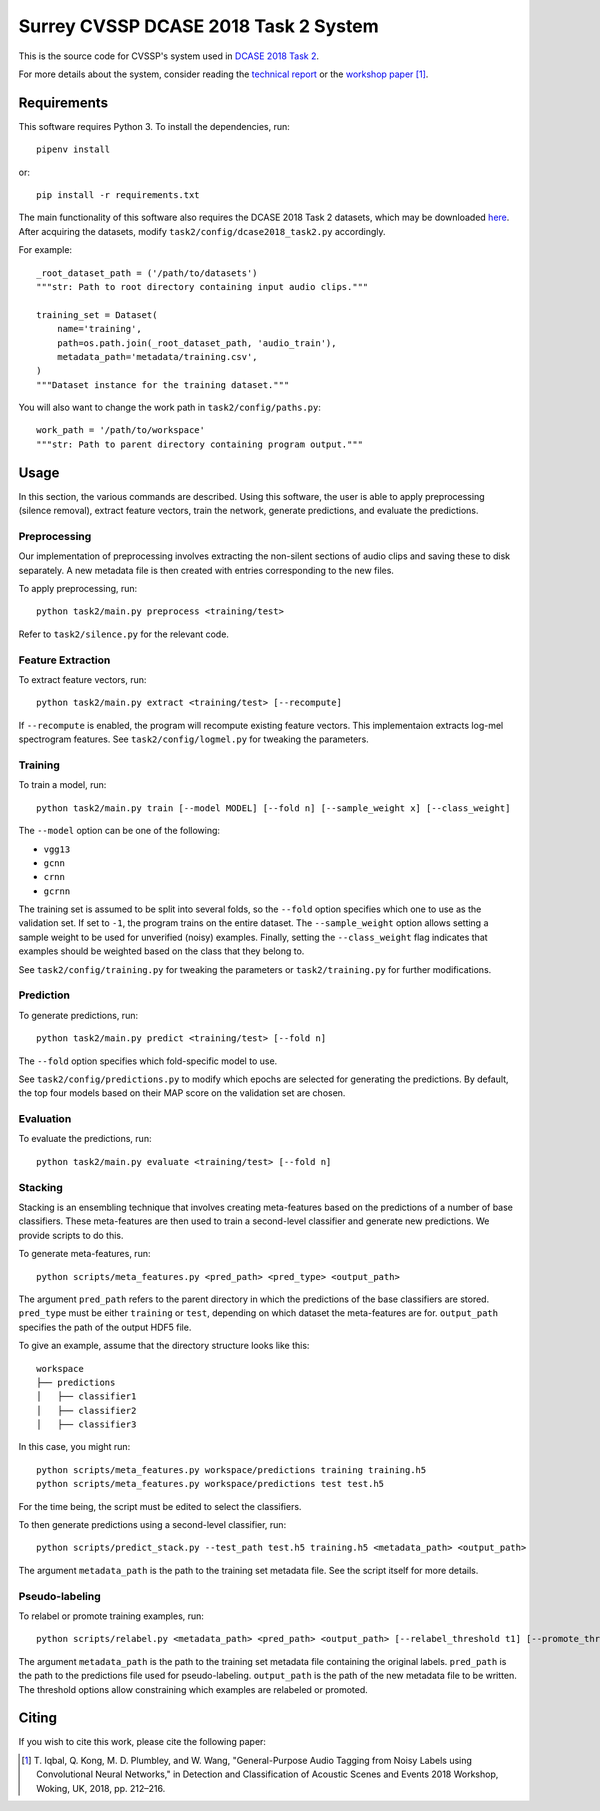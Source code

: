 Surrey CVSSP DCASE 2018 Task 2 System
=====================================

This is the source code for CVSSP's system used in `DCASE 2018 Task 2`__.

For more details about the system, consider reading the `technical
report`__ or the `workshop paper`__ [1]_.

__ http://dcase.community/challenge2018/task-general-purpose-audio-tagging
__ http://dcase.community/documents/challenge2018/technical_reports/DCASE2018_Iqbal_89.pdf
__ http://dcase.community/documents/workshop2018/proceedings/DCASE2018Workshop_Iqbal_151.pdf


Requirements
------------

This software requires Python 3. To install the dependencies, run::

    pipenv install

or::

    pip install -r requirements.txt

The main functionality of this software also requires the DCASE 2018 Task 2
datasets, which may be downloaded `here`__. After acquiring the datasets,
modify ``task2/config/dcase2018_task2.py`` accordingly.

For example::

    _root_dataset_path = ('/path/to/datasets')
    """str: Path to root directory containing input audio clips."""

    training_set = Dataset(
        name='training',
        path=os.path.join(_root_dataset_path, 'audio_train'),
        metadata_path='metadata/training.csv',
    )
    """Dataset instance for the training dataset."""

You will also want to change the work path in ``task2/config/paths.py``::

    work_path = '/path/to/workspace'
    """str: Path to parent directory containing program output."""

__ https://www.kaggle.com/c/freesound-audio-tagging/data


Usage
-----

In this section, the various commands are described. Using this software, the
user is able to apply preprocessing (silence removal), extract feature vectors,
train the network, generate predictions, and evaluate the predictions.

Preprocessing
^^^^^^^^^^^^^

Our implementation of preprocessing involves extracting the non-silent sections
of audio clips and saving these to disk separately. A new metadata file is then
created with entries corresponding to the new files.

To apply preprocessing, run::

    python task2/main.py preprocess <training/test>

Refer to ``task2/silence.py`` for the relevant code.

Feature Extraction
^^^^^^^^^^^^^^^^^^

To extract feature vectors, run::

    python task2/main.py extract <training/test> [--recompute]

If ``--recompute`` is enabled, the program will recompute existing feature
vectors. This implementaion extracts log-mel spectrogram features. See
``task2/config/logmel.py`` for tweaking the parameters.

Training
^^^^^^^^

To train a model, run::

    python task2/main.py train [--model MODEL] [--fold n] [--sample_weight x] [--class_weight]

The ``--model`` option can be one of the following:

* ``vgg13``
* ``gcnn``
* ``crnn``
* ``gcrnn``

The training set is assumed to be split into several folds, so the ``--fold``
option specifies which one to use as the validation set. If set to ``-1``, the
program trains on the entire dataset. The ``--sample_weight`` option allows
setting a sample weight to be used for unverified (noisy) examples. Finally,
setting the ``--class_weight`` flag indicates that examples should be weighted
based on the class that they belong to.

See ``task2/config/training.py`` for tweaking the parameters or
``task2/training.py`` for further modifications.

Prediction
^^^^^^^^^^

To generate predictions, run::

    python task2/main.py predict <training/test> [--fold n]

The ``--fold`` option specifies which fold-specific model to use.

See ``task2/config/predictions.py`` to modify which epochs are selected for
generating the predictions. By default, the top four models based on their MAP
score on the validation set are chosen.

Evaluation
^^^^^^^^^^

To evaluate the predictions, run::

    python task2/main.py evaluate <training/test> [--fold n]

Stacking
^^^^^^^^
Stacking is an ensembling technique that involves creating meta-features based
on the predictions of a number of base classifiers. These meta-features are
then used to train a second-level classifier and generate new predictions. We
provide scripts to do this.

To generate meta-features, run::

    python scripts/meta_features.py <pred_path> <pred_type> <output_path>

The argument ``pred_path`` refers to the parent directory in which the
predictions of the base classifiers are stored. ``pred_type`` must be either
``training`` or ``test``, depending on which dataset the meta-features are for.
``output_path`` specifies the path of the output HDF5 file.

To give an example, assume that the directory structure looks like this::

    workspace
    ├── predictions
    │   ├── classifier1
    │   ├── classifier2
    │   ├── classifier3

In this case, you might run::

    python scripts/meta_features.py workspace/predictions training training.h5
    python scripts/meta_features.py workspace/predictions test test.h5

For the time being, the script must be edited to select the classifiers.

To then generate predictions using a second-level classifier, run::

    python scripts/predict_stack.py --test_path test.h5 training.h5 <metadata_path> <output_path>

The argument ``metadata_path`` is the path to the training set metadata file.
See the script itself for more details.

Pseudo-labeling
^^^^^^^^^^^^^^^
To relabel or promote training examples, run::

    python scripts/relabel.py <metadata_path> <pred_path> <output_path> [--relabel_threshold t1] [--promote_threshold t2]

The argument ``metadata_path`` is the path to the training set metadata file
containing the original labels. ``pred_path`` is the path to the predictions
file used for pseudo-labeling. ``output_path`` is the path of the new metadata
file to be written. The threshold options allow constraining which examples are
relabeled or promoted.


Citing
------
If you wish to cite this work, please cite the following paper:

.. [1] \T. Iqbal, Q. Kong, M. D. Plumbley, and W. Wang, "General-Purpose
       Audio Tagging from Noisy Labels using Convolutional Neural
       Networks," in Detection and Classification of Acoustic Scenes and
       Events 2018 Workshop, Woking, UK, 2018, pp. 212–216.
